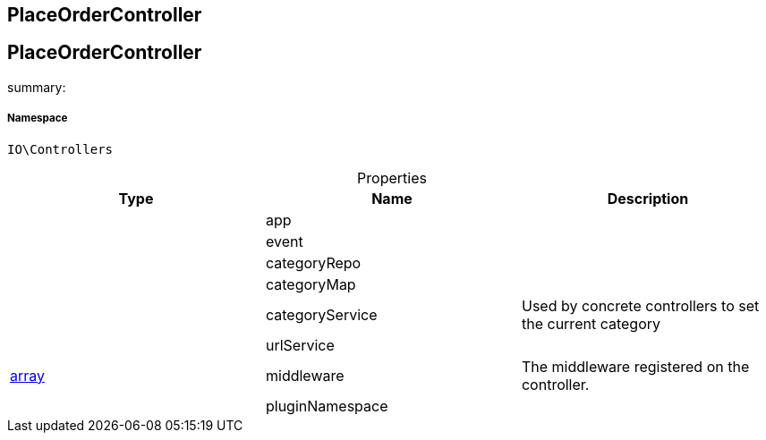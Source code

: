 :table-caption!:
:example-caption!:
:source-highlighter: prettify
:sectids!:

== PlaceOrderController


[[io__placeordercontroller]]
== PlaceOrderController

summary: 




===== Namespace

`IO\Controllers`





.Properties
|===
|Type |Name |Description

|
    |app
    |
|
    |event
    |
|
    |categoryRepo
    |
|
    |categoryMap
    |
|
    |categoryService
    |Used by concrete controllers to set the current category
|
    |urlService
    |
|link:http://php.net/array[array^]
    |middleware
    |The middleware registered on the controller.
|
    |pluginNamespace
    |
|===

